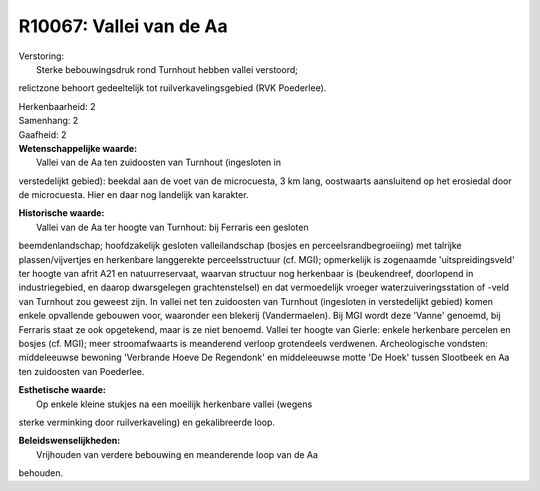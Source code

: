 R10067: Vallei van de Aa
========================

| Verstoring:
|  Sterke bebouwingsdruk rond Turnhout hebben vallei verstoord;
relictzone behoort gedeeltelijk tot ruilverkavelingsgebied (RVK
Poederlee).

| Herkenbaarheid: 2

| Samenhang: 2

| Gaafheid: 2

| **Wetenschappelijke waarde:**
|  Vallei van de Aa ten zuidoosten van Turnhout (ingesloten in
verstedelijkt gebied): beekdal aan de voet van de microcuesta, 3 km
lang, oostwaarts aansluitend op het erosiedal door de microcuesta. Hier
en daar nog landelijk van karakter.

| **Historische waarde:**
|  Vallei van de Aa ter hoogte van Turnhout: bij Ferraris een gesloten
beemdenlandschap; hoofdzakelijk gesloten valleilandschap (bosjes en
perceelsrandbegroeiing) met talrijke plassen/vijvertjes en herkenbare
langgerekte perceelsstructuur (cf. MGI); opmerkelijk is zogenaamde
'uitspreidingsveld' ter hoogte van afrit A21 en natuurreservaat, waarvan
structuur nog herkenbaar is (beukendreef, doorlopend in industriegebied,
en daarop dwarsgelegen grachtenstelsel) en dat vermoedelijk vroeger
waterzuiveringsstation of -veld van Turnhout zou geweest zijn. In vallei
net ten zuidoosten van Turnhout (ingesloten in verstedelijkt gebied)
komen enkele opvallende gebouwen voor, waaronder een blekerij
(Vandermaelen). Bij MGI wordt deze 'Vanne' genoemd, bij Ferraris staat
ze ook opgetekend, maar is ze niet benoemd. Vallei ter hoogte van
Gierle: enkele herkenbare percelen en bosjes (cf. MGI); meer
stroomafwaarts is meanderend verloop grotendeels verdwenen.
Archeologische vondsten: middeleeuwse bewoning 'Verbrande Hoeve De
Regendonk' en middeleeuwse motte 'De Hoek' tussen Slootbeek en Aa ten
zuidoosten van Poederlee.

| **Esthetische waarde:**
|  Op enkele kleine stukjes na een moeilijk herkenbare vallei (wegens
sterke verminking door ruilverkaveling) en gekalibreerde loop.



| **Beleidswenselijkheden:**
|  Vrijhouden van verdere bebouwing en meanderende loop van de Aa
behouden.
